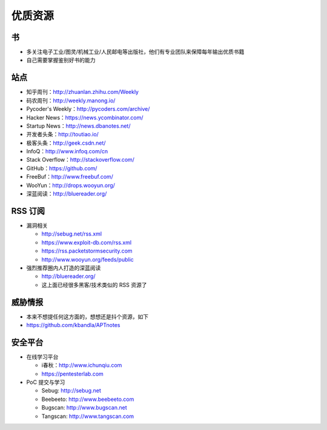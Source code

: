优质资源
========

书
--

* 多关注电子工业/图灵/机械工业/人民邮电等出版社，他们有专业团队来保障每年输出优质书籍
* 自己需要掌握鉴别好书的能力

站点
----

* 知乎周刊：http://zhuanlan.zhihu.com/Weekly
* 码农周刊：http://weekly.manong.io/
* Pycoder's Weekly：http://pycoders.com/archive/
* Hacker News：https://news.ycombinator.com/
* Startup News：http://news.dbanotes.net/
* 开发者头条：http://toutiao.io/
* 极客头条：http://geek.csdn.net/
* InfoQ：http://www.infoq.com/cn
* Stack Overflow：http://stackoverflow.com/
* GitHub：https://github.com/
* FreeBuf：http://www.freebuf.com/
* WooYun：http://drops.wooyun.org/
* 深蓝阅读：http://bluereader.org/

RSS 订阅
--------

* 漏洞相关

  + http://sebug.net/rss.xml
  + https://www.exploit-db.com/rss.xml
  + https://rss.packetstormsecurity.com
  + http://www.wooyun.org/feeds/public

* 强烈推荐圈内人打造的深蓝阅读

  + http://bluereader.org/
  + 这上面已经很多黑客/技术类似的 RSS 资源了

威胁情报
--------

* 本来不想提任何这方面的，想想还是抖个资源，如下
* https://github.com/kbandla/APTnotes

安全平台
--------

* 在线学习平台

  + i春秋：http://www.ichunqiu.com
  + https://pentesterlab.com

* PoC 提交与学习

  + Sebug: http://sebug.net
  + Beebeeto: http://www.beebeeto.com
  + Bugscan: http://www.bugscan.net
  + Tangscan: http://www.tangscan.com
